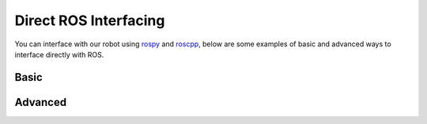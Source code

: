 Direct ROS Interfacing
========================

You can interface with our robot using `rospy <http://wiki.ros.org/rospy>`_ and `roscpp <http://wiki.ros.org/roscpp>`_, below are some examples of basic and advanced ways to interface directly with ROS. 

Basic
--------


Advanced
--------




